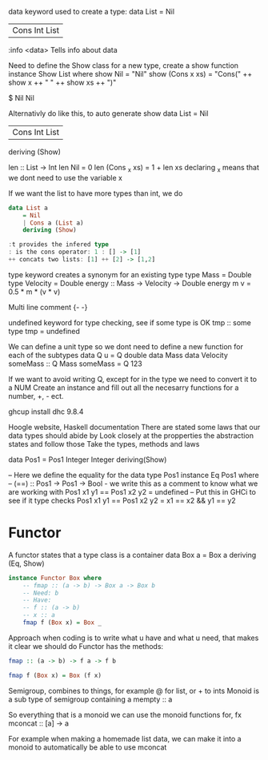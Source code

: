 # GHCi
data keyword used to create a type:
data List 
    = Nil
    | Cons Int List

:info <data>
Tells info about data

Need to define the Show class for a new type, create a show function
instance Show List where
    show Nil = "Nil"
    show (Cons x xs) = "Cons(" ++ show x ++ " " ++ show xs ++ ")"

$ Nil
Nil

Alternativly do like this, to auto generate show
data List 
    = Nil
    | Cons Int List
    deriving (Show)

len :: List -> Int
len Nil = 0
len (Cons _x xs) = 1 + len xs
declaring _x means that we dont need to use the variable x

If we want the list to have more types than int, we do
#+begin_src haskell
data List a
    = Nil
    | Cons a (List a)
    deriving (Show)

:t provides the infered type
: is the cons operator: 1 : [] -> [1]
++ concats two lists: [1] ++ [2] -> [1,2]
#+end_src
type keyword creates a synonym for an existing type
type Mass = Double
type Velocity = Double
energy :: Mass -> Velocity -> Double
energy m v = 0.5 * m * (v * v)

Multi line comment
{-
-}

undefined keyword for type checking, see if some type is OK
tmp :: some type
tmp = undefined

We can define a unit type so we dont need to define a new function for each of the subtypes
data Q u = Q double
data Mass
data Velocity
someMass :: Q Mass
someMass = Q 123

If we want to avoid writing Q, except for in the type we need to convert it to a NUM
Create an instance and fill out all the necesarry functions for a number, +, - ect.

ghcup install dhc 9.8.4

# Lecture 4. sep - Type classes
Hoogle website, Haskell documentation
There are stated some laws that our data types should abide by
Look closely at the propperties the abstraction states and follow those
Take the types, methods and laws

data Pos1 = Pos1 Integer Integer
    deriving(Show)

-- Here we define the equality for the data type Pos1
instance Eq Pos1 where
    -- (==) :: Pos1 -> Pos1 -> Bool - we write this as a comment to know what we are working with
    Pos1 x1 y1  == Pos1 x2 y2 = undefined -- Put this in GHCi to see if it type checks
    Pos1 x1 y1  == Pos1 x2 y2 = x1 == x2 && y1 == y2

* Functor
A functor states that a type class is a container
data Box a = Box a
    deriving (Eq, Show)
#+begin_src haskell
instance Functor Box where
    -- fmap :: (a -> b) -> Box a -> Box b
    -- Need: b
    -- Have:
    -- f :: (a -> b)
    -- x :: a
    fmap f (Box x) = Box _
#+end_src
Approach when coding is to write what u have and what u need, that makes it clear we should do
Functor has the methods:
#+begin_src haskell
fmap :: (a -> b) -> f a -> f b

fmap f (Box x) = Box (f x)
#+end_src
Semigroup, combines to things, for example @ for list, or + to ints
Monoid is a sub type of semigroup containing a mempty :: a

So everything that is a monoid we can use the monoid functions for, fx mconcat :: [a] -> a

For example when making a homemade list data, we can make it into a monoid to automatically be able to use mconcat
